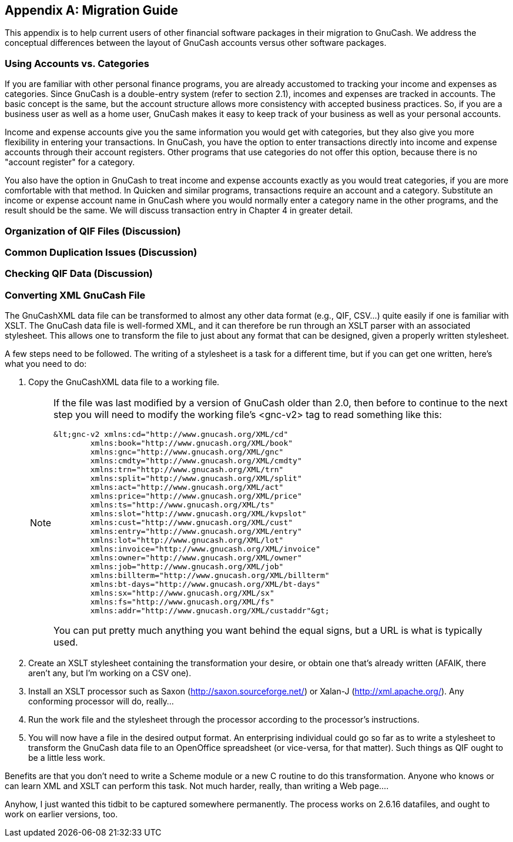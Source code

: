 [[appendixa]]

[appendix]
== Migration Guide


This appendix is to help current users of other financial software packages in their migration to GnuCash.  We address the conceptual differences between the layout of GnuCash accounts versus other software packages.


[[appendixa_accts_vs_cats1]]

=== Using Accounts vs. Categories


If you are familiar with other personal finance programs, you are already accustomed to tracking your income and expenses as categories. Since GnuCash is a double-entry system (refer to section 2.1), incomes and expenses are tracked in accounts. The basic concept is the same, but the account structure allows more consistency with accepted business practices. So, if you are a business user as well as a home user, GnuCash makes it easy to keep track of your business as well as your personal accounts.



Income and expense accounts give you the same information you would get with categories, but they also give you more flexibility in entering your transactions.    In GnuCash, you have the option to enter transactions directly into income and expense accounts through their account registers.   Other programs that use categories do not offer this option, because there is no "account register" for a category.



You also have the option in GnuCash to treat income and expense accounts exactly as you would treat categories, if you are more comfortable with that method.  In Quicken and similar programs,  transactions require an account and a category.   Substitute an income or expense account name in GnuCash where you would normally enter a category name in the other programs, and the result should be the same.   We will discuss transaction entry in Chapter 4 in greater detail.


[[appendixa_qif1]]

=== Organization of QIF Files (Discussion)



[[appendixa_entercharge1]]

=== Common Duplication Issues (Discussion)



[[appendixa_enterpay1]]

=== Checking QIF Data (Discussion)



[[appendixa_xmlconvert1]]

=== Converting XML GnuCash File

The GnuCashXML data file can be transformed to almost any other data
format (e.g., QIF, CSV...) quite easily if one is familiar with XSLT.
The GnuCash data file is well-formed XML, and it can therefore be run
through an XSLT parser with an associated stylesheet.  This allows one
to transform the file to just about any format that can be designed,
given a properly written stylesheet.

A few steps need to be followed.  The writing of a stylesheet is a task
for a different time, but if you can get one written, here&rsquo;s what you
need to do:


. Copy the GnuCashXML data file to a working file.
+
[NOTE]
====
If the file was last modified by a version of GnuCash older than 2.0, then
before to continue to the next step you will need to modify the working file&rsquo;s &lt;gnc-v2&gt;
tag to read something like this:

....

&lt;gnc-v2 xmlns:cd="http://www.gnucash.org/XML/cd"
        xmlns:book="http://www.gnucash.org/XML/book"
        xmlns:gnc="http://www.gnucash.org/XML/gnc"
        xmlns:cmdty="http://www.gnucash.org/XML/cmdty"
        xmlns:trn="http://www.gnucash.org/XML/trn"
        xmlns:split="http://www.gnucash.org/XML/split"
        xmlns:act="http://www.gnucash.org/XML/act"
        xmlns:price="http://www.gnucash.org/XML/price"
        xmlns:ts="http://www.gnucash.org/XML/ts"
        xmlns:slot="http://www.gnucash.org/XML/kvpslot"
        xmlns:cust="http://www.gnucash.org/XML/cust"
        xmlns:entry="http://www.gnucash.org/XML/entry"
        xmlns:lot="http://www.gnucash.org/XML/lot"
        xmlns:invoice="http://www.gnucash.org/XML/invoice"
        xmlns:owner="http://www.gnucash.org/XML/owner"
        xmlns:job="http://www.gnucash.org/XML/job"
        xmlns:billterm="http://www.gnucash.org/XML/billterm"
        xmlns:bt-days="http://www.gnucash.org/XML/bt-days"
        xmlns:sx="http://www.gnucash.org/XML/sx"
        xmlns:fs="http://www.gnucash.org/XML/fs"
        xmlns:addr="http://www.gnucash.org/XML/custaddr"&gt;
    
....

You can put pretty much anything you want behind the equal signs, but a URL
is what is typically used.

====


. Create an XSLT stylesheet containing the transformation your desire,
or obtain one that&rsquo;s already written (AFAIK, there aren&rsquo;t any, but I&rsquo;m
working on a CSV one).


. Install an XSLT processor such as Saxon
(http://saxon.sourceforge.net/) or Xalan-J  (http://xml.apache.org/).
Any conforming processor will do, really...


. Run the work file and the stylesheet through the processor according
to the processor&rsquo;s instructions.


. You will now have a file in the desired output format.  An
enterprising individual could go so far as to write a stylesheet to
transform the GnuCash data file to an OpenOffice spreadsheet (or
vice-versa, for that matter).  Such things as QIF ought to be a little
less work.

Benefits are that you don&rsquo;t need to write a Scheme module or a new C
routine to do this transformation.  Anyone who knows or can learn XML
and XSLT can perform this task.  Not much harder, really, than writing a
Web page....

Anyhow, I just wanted this tidbit to be captured somewhere permanently.
The process works on 2.6.16 datafiles, and ought to
work on earlier versions, too.

